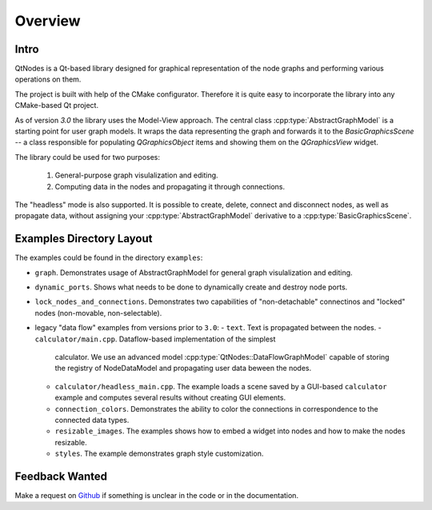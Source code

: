 Overview
========

Intro
-----


QtNodes is a Qt-based library designed for graphical representation of
the node graphs and performing various operations on them.

.. image:: /_static/calculator.png

The project is built with help of the CMake configurator. Therefore it
is quite easy to incorporate the library into any CMake-based Qt
project.

As of version `3.0` the library uses the Model-View approach. The
central class :cpp:type:`AbstractGraphModel` is a starting point for user graph
models. It wraps the data representing the graph and forwards it
to the `BasicGraphicsScene` -- a class responsible for populating
`QGraphicsObject` items and showing them on the `QGraphicsView` widget.

The library could be used for two purposes:

  1. General-purpose graph visulalization and editing.
  2. Computing data in the nodes and propagating it through connections.

The "headless" mode is also supported. It is possible to create, delete, connect
and disconnect nodes, as well as propagate data, without assigning your
:cpp:type:`AbstractGraphModel` derivative to a :cpp:type:`BasicGraphicsScene`.

Examples Directory Layout
-------------------------

The examples could be found in the directory ``examples``:

- ``graph``. Demonstrates usage of AbstractGraphModel for general
  graph visulalization and editing.
- ``dynamic_ports``. Shows what needs to be done to dynamically create and
  destroy node ports.
- ``lock_nodes_and_connections``. Demonstrates two capabilities of
  "non-detachable" connectinos and "locked" nodes (non-movable, non-selectable).
- legacy "data flow" examples from versions prior to ``3.0``:
  - ``text``. Text is propagated between the nodes.
  - ``calculator/main.cpp``. Dataflow-based implementation of the simplest
    calculator. We use an advanced model :cpp:type:`QtNodes::DataFlowGraphModel`
    capable of storing the registry of NodeDataModel and propagating user data
    beween the nodes.
  - ``calculator/headless_main.cpp``. The example loads a scene saved by a
    GUI-based ``calculator`` example and computes several results without
    creating GUI elements.
  - ``connection_colors``. Demonstrates the ability to color the
    connections in correspondence to the connected data types.
  - ``resizable_images``. The examples shows how to embed a widget into nodes and
    how to make the nodes resizable.
  - ``styles``. The example demonstrates graph style customization.



Feedback Wanted
---------------

Make a request on `Github <https://github.com/paceholder/nodeeditor>`_ if
something is unclear in the code or in the documentation.
